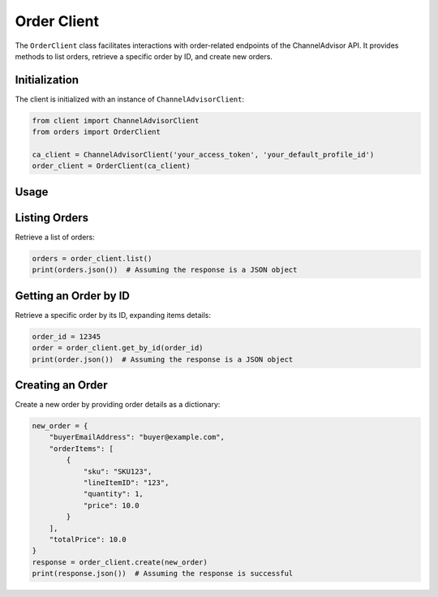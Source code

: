 Order Client
============

The ``OrderClient`` class facilitates interactions with order-related endpoints of the ChannelAdvisor API. It provides methods to list orders, retrieve a specific order by ID, and create new orders.

Initialization
--------------

The client is initialized with an instance of ``ChannelAdvisorClient``:

.. code-block:: python

    from client import ChannelAdvisorClient
    from orders import OrderClient

    ca_client = ChannelAdvisorClient('your_access_token', 'your_default_profile_id')
    order_client = OrderClient(ca_client)

Usage
-----

Listing Orders
--------------

Retrieve a list of orders:

.. code-block:: python

    orders = order_client.list()
    print(orders.json())  # Assuming the response is a JSON object

Getting an Order by ID
----------------------

Retrieve a specific order by its ID, expanding items details:

.. code-block:: python

    order_id = 12345
    order = order_client.get_by_id(order_id)
    print(order.json())  # Assuming the response is a JSON object

Creating an Order
-----------------

Create a new order by providing order details as a dictionary:

.. code-block:: python

    new_order = {
        "buyerEmailAddress": "buyer@example.com",
        "orderItems": [
            {
                "sku": "SKU123",
                "lineItemID": "123",
                "quantity": 1,
                "price": 10.0
            }
        ],
        "totalPrice": 10.0
    }
    response = order_client.create(new_order)
    print(response.json())  # Assuming the response is successful

